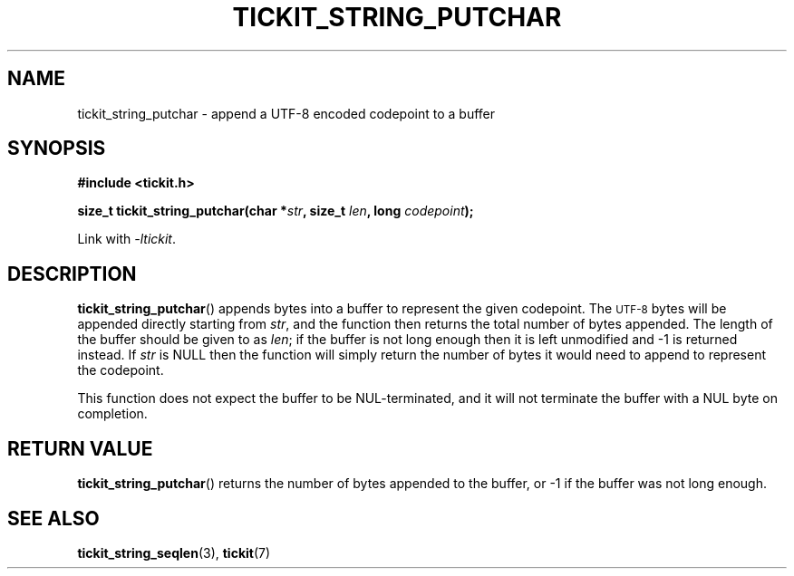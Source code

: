 .TH TICKIT_STRING_PUTCHAR 3
.SH NAME
tickit_string_putchar \- append a UTF-8 encoded codepoint to a buffer
.SH SYNOPSIS
.EX
.B #include <tickit.h>
.sp
.BI "size_t tickit_string_putchar(char *" str ", size_t " len ", long " codepoint );
.EE
.sp
Link with \fI\-ltickit\fP.
.SH DESCRIPTION
\fBtickit_string_putchar\fP() appends bytes into a buffer to represent the given codepoint. The
.SM UTF-8
bytes will be appended directly starting from \fIstr\fP, and the function then returns the total number of bytes appended. The length of the buffer should be given to as \fIlen\fP; if the buffer is not long enough then it is left unmodified and -1 is returned instead. If \fIstr\fP is NULL then the function will simply return the number of bytes it would need to append to represent the codepoint.
.PP
This function does not expect the buffer to be NUL-terminated, and it will not terminate the buffer with a NUL byte on completion.
.SH "RETURN VALUE"
\fBtickit_string_putchar\fP() returns the number of bytes appended to the buffer, or -1 if the buffer was not long enough.
.SH "SEE ALSO"
.BR tickit_string_seqlen (3),
.BR tickit (7)
